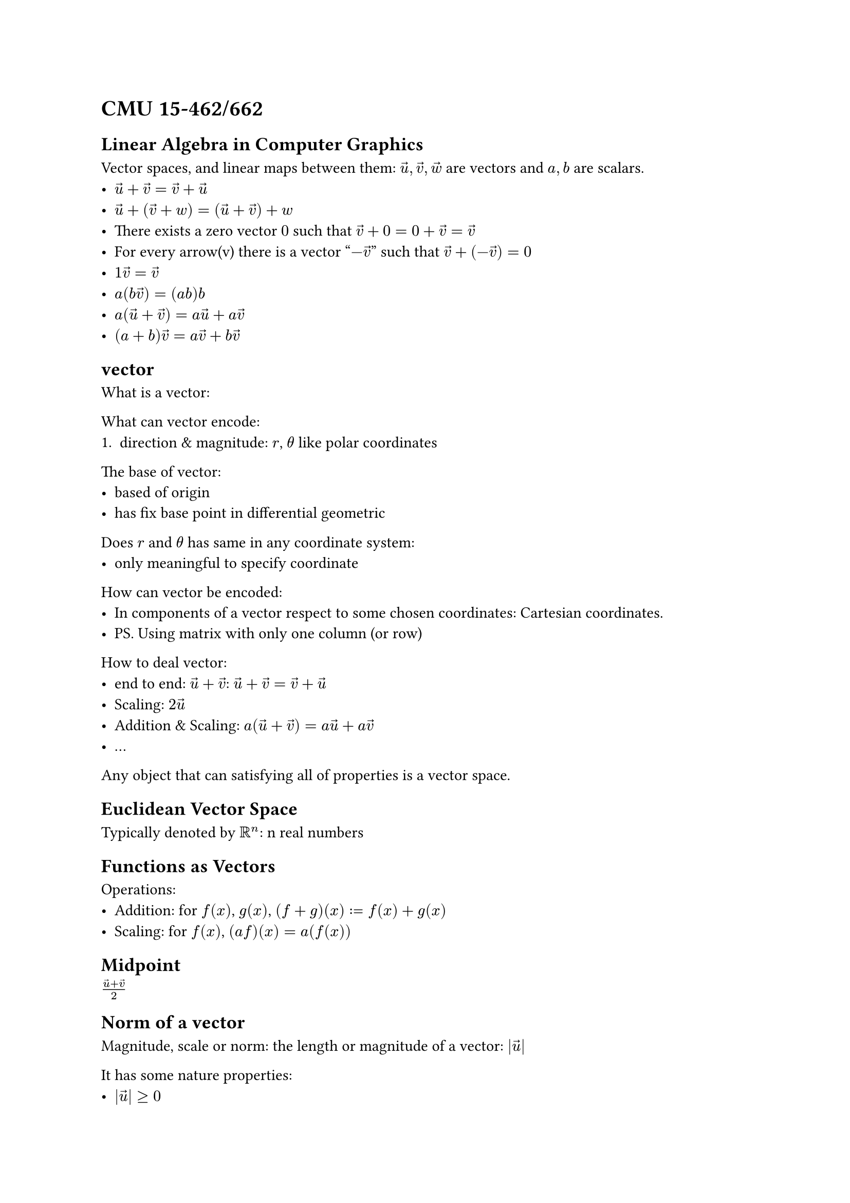 = CMU 15-462/662

== Linear Algebra in Computer Graphics

Vector spaces, and linear maps between them:
$arrow(u), arrow(v), arrow(w)$ are vectors and $a, b$ are scalars.
- $arrow(u) + arrow(v) = arrow(v) + arrow(u)$
- $arrow(u) + (arrow(v) + w) = (arrow(u) + arrow(v)) + w$
- There exists a zero vector $"0"$ such that $arrow(v) + 0 = 0 + arrow(v) = arrow(v)$
- For every arrow(v) there is a vector "$-arrow(v)$" such that $arrow(v) + (-arrow(v)) = 0$
- $1 arrow(v)=arrow(v)$
- $a(b arrow(v))= (a b) b$
- $a(arrow(u) + arrow(v)) = a arrow(u) + a arrow(v)$
- $(a + b)arrow(v) = a arrow(v) + b arrow(v)$

== vector

What is a vector:

What can vector encode:
+ direction & magnitude: $r$, $theta$ like polar coordinates

The base of vector:
- based of origin
- has fix base point in differential geometric

Does $r$ and $theta$ has same in any coordinate system:
- only meaningful to specify coordinate

How can vector be encoded:
- In components of a vector respect to some chosen coordinates:
  Cartesian coordinates.
- PS. Using matrix with only one column (or row)

How to deal vector:
- end to end: $arrow(u) + arrow(v)$:
  $arrow(u) + arrow(v) = arrow(v) + arrow(u)$
- Scaling: $2 arrow(u)$
- Addition & Scaling: $a(arrow(u) + arrow(v)) = a arrow(u) + a arrow(v)$
- ...

Any object that can satisfying all of properties is a vector space.

== Euclidean Vector Space

Typically denoted by $RR^n$: n real numbers

== Functions as Vectors

Operations:
- Addition: for $f(x)$, $g(x)$, $(f+g)(x):=f(x) + g(x)$
- Scaling: for $f(x)$, $(a f)(x) = a(f(x))$

== Midpoint

$(arrow(u) + arrow(v)) / 2$

== Norm of a vector

Magnitude, scale or norm:
the length or magnitude of a vector: $|arrow(u)|$

It has some nature properties:
- $|arrow(u)| >= 0$
- it should be zero only for the zero vector
- as the vector scaled by a factor $c$,
  its norm should scale by the same amount:
  $|arrow(v)| = 0 <=> arrow(v) = arrow(0)$
- As the shortest path between two point is always along a straight way:
  $|arrow(u)| + |arrow(v)| >= | arrow(u) + arrow(v) |$

Euclidean Norm: 
$|arrow(u)| = |(u_1, ..., u_n)| := sqrt(Sigma^n_(i=1) u^2_i) $

== $LL^2$ Norm of Functions

Total magnitude of a function.

For a real-value functions on the unit interval [0,1]
whose square has a well defined integral.
(to avoid the function has no difference)
The $LL^2$ Norm is:
$ ||f|| := sqrt(integral^1_0 (f(x)^2) d x) $

== Inner Product

How much two vector are lined up.

Notation: $<arrow(u), arrow(v)>$ or $arrow(u) dot arrow(v)$

$ arrow(u) dot arrow(v) = |arrow(u)| * |arrow(v)| * 2 cos(theta)$

- Symmetry: $arrow(u) dot arrow(v) = arrow(v) dot arrow(u)$
- Projection:
  Measures the extent of one one vector along the direction of another.
- Scaling: $<2 arrow(u), arrow(v)> = 2 <arrow(u), arrow(v)>$
- Positivity: $<arrow(u), arrow(u)> = 1$, for unit vector,
  for a vector always align with itself
  $arrow(u) dot arrow(u) >= 0$
- $<arrow(u) + arrow(v), arrow(w)> = <arrow(u), arrow(w)> + <arrow(v), arrow(w)>$

$ < arrow(u), arrow(v)> = Sigma_(i=1)^n u_i v_i $

== $LL^2$ Inner Product for Functions

$ <<f,g>> := integral_0^1 f(x) g(x) d x $

== Linear Map

Linear are study of vector space and linear maps between them.

- a map is linear if it maps vectors to vectors, 
  and for all vectors $arrow(u)$, $arrow(v)$
  has:
  - $f(arrow(u) + arrow(v)) = f(arrow(u)) + f(arrow(v))$
  - $f(a arrow(u)) = a f(arrow(u))$
- if the function reverse the operation in linear space,
  then it is a linear map.
- For maps between $RR^m$ and $RR^n$, it is linear if it can be express as:
  $ f(u_1, ..., u_m) = Sigma_(i=1)^m u_i arrow(a)_i $
- If it is a linear combination of a fixed set of vectors $a_i$.

== Affine Maps

- like linear function, but can shift origin.

== Span

Span is the set of linear combination of all vectors.
$ "Span"(arrow(u)_1, ..., arrow(u)_k) = {arrow(x) in V | arrow(x) = Sigma_(i=1)^k a_i arrow(u)_i, a_1, ..., a_k in RR} $

The image of any linear map is the span of some collection of vectors.
The "Image" in mathematics is all points that can be reached
by applying some specify map.

The span of a map are linear space constructed by the base of matrix.

== Basis

If, there are exactly n vectors $arrow(e)_1, ..., arrow(e)_n$
such that $"span"(arrow(e)_1, ..., arrow(e)_n) = RR^n$.
Then those vectors are a basis of $RR^n$

NOTE. If and only if there are exactly n vectors, neither more or less.

- The vectors are linear independent
- Maybe orthogonal: 正交

== Orthogonal Basis

When two vectors has zero as their result for dot product,
the two vectors are orthogonal.
For two vector in $RR^2$ Space, they are orthogonal if they has $theta = 90degree$

For vectors $arrow(e)_1, ..., arrow(e)_n$ are basis vectors and
$ angle.l arrow(e)_i, arrow(e)_j angle.r = brace ^(1, i = j,)_(0, "otherwise".) $

== Gram-Schmidt method

To gain a orthogonal basis of a plant with non-orthogonal basis,
use Gram-Schmidt method.

+ normalize first vector: divide by its length
  $arrow(e)_1 := arrow(u)_1 / (|arrow(u)_1|)$
+ subtract any component of the 1st vector from the 2nd one
  $arrow(u)_2 := arrow(u)_2 - angle.l arrow(u)_2, arrow(e)_1 angle.r arrow(e)_1$
+ normalize 2nd
+ until all normalized

PS. For float numbers, using qr decomposition.

== Fourier Transform

Project onto basis of sinusoids: $sin(n x), cos(m x), m, n in NN$

$LL^2$ Linear map of those two are orthogonal.

A linear map from one basis to another.
Projecting a signal onto different frequent.

== System of Linear Equations

A bunch of equations where left hand is a linear function,
and right hand side is constant.

- Degrees of freedom: unknown values, columns in left side of augmented matrix
- Constraints: equations
- Goal: solve for DOFs that simultaneously satisfied constraint.

Review:
- Row Rank: non-zero line
- Pivot: first non-zero value's position of a line in reduced echelon form.
  Pivots must existed in different columns and different rows.
- $"col" = "row-rank" + "free-variables" = "DOFs"$

== Visualization

== Uniqueness, existence of Solutions

== Matrices in Linear Algebra
